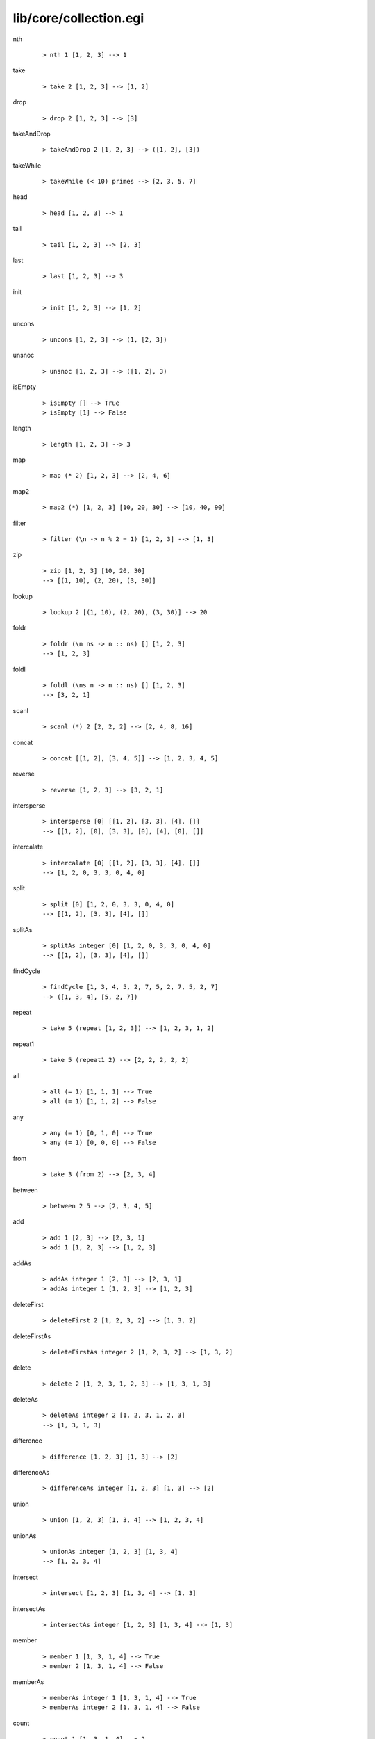 =======================
lib/core/collection.egi
=======================

.. BEGIN docsgen

nth
   ::

      > nth 1 [1, 2, 3] --> 1

take
   ::

      > take 2 [1, 2, 3] --> [1, 2]

drop
   ::

      > drop 2 [1, 2, 3] --> [3]

takeAndDrop
   ::

      > takeAndDrop 2 [1, 2, 3] --> ([1, 2], [3])

takeWhile
   ::

      > takeWhile (< 10) primes --> [2, 3, 5, 7]

head
   ::

      > head [1, 2, 3] --> 1

tail
   ::

      > tail [1, 2, 3] --> [2, 3]

last
   ::

      > last [1, 2, 3] --> 3

init
   ::

      > init [1, 2, 3] --> [1, 2]

uncons
   ::

      > uncons [1, 2, 3] --> (1, [2, 3])

unsnoc
   ::

      > unsnoc [1, 2, 3] --> ([1, 2], 3)

isEmpty
   ::

      > isEmpty [] --> True
      > isEmpty [1] --> False

length
   ::

      > length [1, 2, 3] --> 3

map
   ::

      > map (* 2) [1, 2, 3] --> [2, 4, 6]

map2
   ::

      > map2 (*) [1, 2, 3] [10, 20, 30] --> [10, 40, 90]

filter
   ::

      > filter (\n -> n % 2 = 1) [1, 2, 3] --> [1, 3]

zip
   ::

      > zip [1, 2, 3] [10, 20, 30]
      --> [(1, 10), (2, 20), (3, 30)]

lookup
   ::

      > lookup 2 [(1, 10), (2, 20), (3, 30)] --> 20

foldr
   ::

      > foldr (\n ns -> n :: ns) [] [1, 2, 3]
      --> [1, 2, 3]

foldl
   ::

      > foldl (\ns n -> n :: ns) [] [1, 2, 3]
      --> [3, 2, 1]

scanl
   ::

      > scanl (*) 2 [2, 2, 2] --> [2, 4, 8, 16]

concat
   ::

      > concat [[1, 2], [3, 4, 5]] --> [1, 2, 3, 4, 5]

reverse
   ::

      > reverse [1, 2, 3] --> [3, 2, 1]

intersperse
   ::

      > intersperse [0] [[1, 2], [3, 3], [4], []]
      --> [[1, 2], [0], [3, 3], [0], [4], [0], []]

intercalate
   ::

      > intercalate [0] [[1, 2], [3, 3], [4], []]
      --> [1, 2, 0, 3, 3, 0, 4, 0]

split
   ::

      > split [0] [1, 2, 0, 3, 3, 0, 4, 0]
      --> [[1, 2], [3, 3], [4], []]

splitAs
   ::

      > splitAs integer [0] [1, 2, 0, 3, 3, 0, 4, 0]
      --> [[1, 2], [3, 3], [4], []]

findCycle
   ::

      > findCycle [1, 3, 4, 5, 2, 7, 5, 2, 7, 5, 2, 7]
      --> ([1, 3, 4], [5, 2, 7])

repeat
   ::

      > take 5 (repeat [1, 2, 3]) --> [1, 2, 3, 1, 2]

repeat1
   ::

      > take 5 (repeat1 2) --> [2, 2, 2, 2, 2]

all
   ::

      > all (= 1) [1, 1, 1] --> True
      > all (= 1) [1, 1, 2] --> False

any
   ::

      > any (= 1) [0, 1, 0] --> True
      > any (= 1) [0, 0, 0] --> False

from
   ::

      > take 3 (from 2) --> [2, 3, 4]

between
   ::

      > between 2 5 --> [2, 3, 4, 5]

add
   ::

      > add 1 [2, 3] --> [2, 3, 1]
      > add 1 [1, 2, 3] --> [1, 2, 3]

addAs
   ::

      > addAs integer 1 [2, 3] --> [2, 3, 1]
      > addAs integer 1 [1, 2, 3] --> [1, 2, 3]

deleteFirst
   ::

      > deleteFirst 2 [1, 2, 3, 2] --> [1, 3, 2]

deleteFirstAs
   ::

      > deleteFirstAs integer 2 [1, 2, 3, 2] --> [1, 3, 2]

delete
   ::

      > delete 2 [1, 2, 3, 1, 2, 3] --> [1, 3, 1, 3]

deleteAs
   ::

      > deleteAs integer 2 [1, 2, 3, 1, 2, 3]
      --> [1, 3, 1, 3]

difference
   ::

      > difference [1, 2, 3] [1, 3] --> [2]

differenceAs
   ::

      > differenceAs integer [1, 2, 3] [1, 3] --> [2]

union
   ::

      > union [1, 2, 3] [1, 3, 4] --> [1, 2, 3, 4]

unionAs
   ::

      > unionAs integer [1, 2, 3] [1, 3, 4]
      --> [1, 2, 3, 4]

intersect
   ::

      > intersect [1, 2, 3] [1, 3, 4] --> [1, 3]

intersectAs
   ::

      > intersectAs integer [1, 2, 3] [1, 3, 4] --> [1, 3]

member
   ::

      > member 1 [1, 3, 1, 4] --> True
      > member 2 [1, 3, 1, 4] --> False

memberAs
   ::

      > memberAs integer 1 [1, 3, 1, 4] --> True
      > memberAs integer 2 [1, 3, 1, 4] --> False

count
   ::

      > count 1 [1, 3, 1, 4] --> 2

countAs
   ::

      > countAs integer 1 [1, 3, 1, 4] --> 2

frequency
   ::

      > frequency [1, 3, 1, 4] --> [(1, 2), (3, 1), (4, 1)]

frequencyAs
   ::

      > frequencyAs integer [1, 3, 1, 4]
      --> [(1, 2), (3, 1), (4, 1)]

unique
   ::

      > unique [1, 2, 3, 2, 1, 4] --> [1, 2, 3, 4]

uniqueAs
   ::

      > uniqueAs integer [1, 2, 3, 2, 1, 4]
      --> [1, 2, 3, 4]

.. END docsgen
